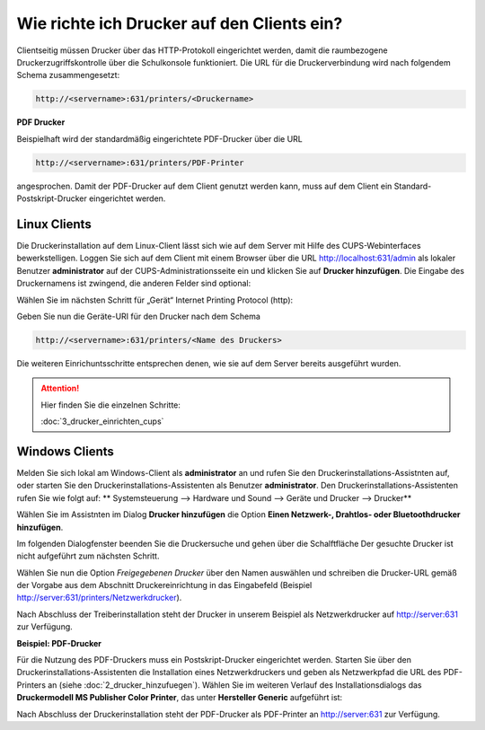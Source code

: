 Wie richte ich Drucker auf den Clients ein?
===========================================

Clientseitig müssen Drucker über das HTTP-Protokoll eingerichtet werden, damit die raumbezogene Druckerzugriffskontrolle 
über die Schulkonsole funktioniert. 
Die URL für die Druckerverbindung wird nach folgendem Schema zusammengesetzt:

.. code-block:: bash

   http://<servername>:631/printers/<Druckername>


**PDF Drucker**

Beispielhaft wird der standardmäßig eingerichtete PDF-Drucker über die URL

.. code-block:: bash

  http://<servername>:631/printers/PDF-Printer

angesprochen. Damit der PDF-Drucker auf dem Client genutzt werden kann, muss auf dem Client ein Standard-Postskript-Drucker eingerichtet werden.


Linux Clients
-------------

.. todo::

  Bilder für die Linux-Clients fehlen noch!

Die Druckerinstallation auf dem Linux-Client lässt sich wie auf dem Server mit Hilfe des CUPS-Webinterfaces 
bewerkstelligen. Loggen Sie sich auf dem Client mit einem Browser über die URL http://localhost:631/admin als lokaler 
Benutzer **administrator** auf der CUPS-Administrationsseite ein und klicken Sie auf **Drucker hinzufügen**. 
Die Eingabe des Druckernamens ist zwingend, die anderen Felder sind optional: 

.. image:: media/drucker_einrichten_client_linux/drucker_linux1.png

Wählen Sie im nächsten Schritt für „Gerät“ Internet Printing Protocol (http): 

.. image:: media/drucker_einrichten_client_linux/drucker_linux2.png

Geben Sie nun die Geräte-URI für den Drucker nach dem Schema

.. code-block:: bash

  http://<servername>:631/printers/<Name des Druckers>

Die weiteren Einrichuntsschritte entsprechen denen, wie sie auf dem Server bereits ausgeführt wurden.

.. attention::

   Hier finden Sie die einzelnen Schritte:

   :doc:`3_drucker_einrichten_cups`  

Windows Clients
---------------

Melden Sie sich lokal am Windows-Client als **administrator** an und rufen Sie den Druckerinstallations-Assistnten auf, oder starten Sie den Druckerinstallations-Assistenten als Benutzer **administrator**. 
Den Druckerinstallations-Assistenten rufen Sie wie folgt auf:
** Systemsteuerung --> Hardware und Sound --> Geräte und Drucker --> Drucker** 

Wählen Sie im Assistnten im Dialog **Drucker hinzufügen** die Option **Einen Netzwerk-, Drahtlos- oder Bluetoothdrucker hinzufügen**.

.. image:: media/drucker_einrichten_client_windows/win7druck1.png

Im folgenden Dialogfenster beenden Sie die Druckersuche und gehen über die Schalftfläche Der gesuchte Drucker ist nicht aufgeführt zum nächsten Schritt. 

.. image:: media/drucker_einrichten_client_windows/win7druck2.png

Wählen Sie nun die Option *Freigegebenen Drucker* über den Namen auswählen und schreiben die Drucker-URL gemäß der Vorgabe aus dem 
Abschnitt Druckereinrichtung in das Eingabefeld (Beispiel http://server:631/printers/Netzwerkdrucker).

.. image:: media/drucker_einrichten_client_windows/win7druck3.png 

Nach Abschluss der Treiberinstallation steht der Drucker in unserem Beispiel als Netzwerkdrucker auf http://server:631 zur Verfügung. 

**Beispiel: PDF-Drucker**

Für die Nutzung des PDF-Druckers muss ein Postskript-Drucker eingerichtet werden. 
Starten Sie über den Druckerinstallations-Assistenten die Installation eines Netzwerkdruckers und geben als Netzwerkpfad die URL des 
PDF-Printers an (siehe :doc:`2_drucker_hinzufuegen`). Wählen Sie im weiteren Verlauf des Installationsdialogs das 
**Druckermodell MS Publisher Color Printer**, das unter **Hersteller Generic** aufgeführt ist:

.. image:: media/drucker_einrichten_client_windows/win7druck4.png 
 
Nach Abschluss der Druckerinstallation steht der PDF-Drucker als PDF-Printer an http://server:631 zur Verfügung. 

